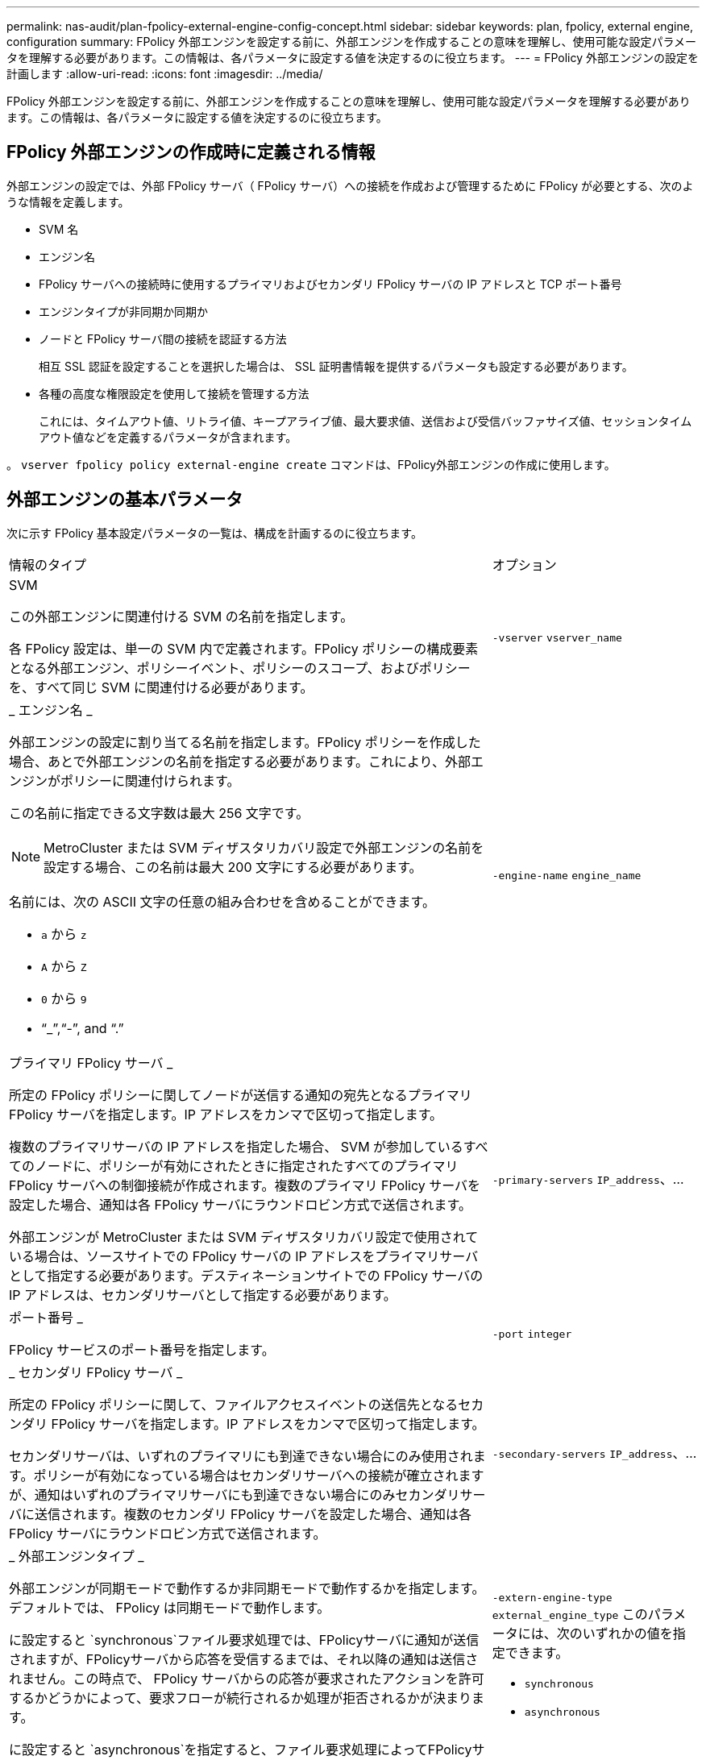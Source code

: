---
permalink: nas-audit/plan-fpolicy-external-engine-config-concept.html 
sidebar: sidebar 
keywords: plan, fpolicy, external engine, configuration 
summary: FPolicy 外部エンジンを設定する前に、外部エンジンを作成することの意味を理解し、使用可能な設定パラメータを理解する必要があります。この情報は、各パラメータに設定する値を決定するのに役立ちます。 
---
= FPolicy 外部エンジンの設定を計画します
:allow-uri-read: 
:icons: font
:imagesdir: ../media/


[role="lead"]
FPolicy 外部エンジンを設定する前に、外部エンジンを作成することの意味を理解し、使用可能な設定パラメータを理解する必要があります。この情報は、各パラメータに設定する値を決定するのに役立ちます。



== FPolicy 外部エンジンの作成時に定義される情報

外部エンジンの設定では、外部 FPolicy サーバ（ FPolicy サーバ）への接続を作成および管理するために FPolicy が必要とする、次のような情報を定義します。

* SVM 名
* エンジン名
* FPolicy サーバへの接続時に使用するプライマリおよびセカンダリ FPolicy サーバの IP アドレスと TCP ポート番号
* エンジンタイプが非同期か同期か
* ノードと FPolicy サーバ間の接続を認証する方法
+
相互 SSL 認証を設定することを選択した場合は、 SSL 証明書情報を提供するパラメータも設定する必要があります。

* 各種の高度な権限設定を使用して接続を管理する方法
+
これには、タイムアウト値、リトライ値、キープアライブ値、最大要求値、送信および受信バッファサイズ値、セッションタイムアウト値などを定義するパラメータが含まれます。



。 `vserver fpolicy policy external-engine create` コマンドは、FPolicy外部エンジンの作成に使用します。



== 外部エンジンの基本パラメータ

次に示す FPolicy 基本設定パラメータの一覧は、構成を計画するのに役立ちます。

[cols="70,30"]
|===


| 情報のタイプ | オプション 


 a| 
SVM

この外部エンジンに関連付ける SVM の名前を指定します。

各 FPolicy 設定は、単一の SVM 内で定義されます。FPolicy ポリシーの構成要素となる外部エンジン、ポリシーイベント、ポリシーのスコープ、およびポリシーを、すべて同じ SVM に関連付ける必要があります。
 a| 
`-vserver` `vserver_name`



 a| 
_ エンジン名 _

外部エンジンの設定に割り当てる名前を指定します。FPolicy ポリシーを作成した場合、あとで外部エンジンの名前を指定する必要があります。これにより、外部エンジンがポリシーに関連付けられます。

この名前に指定できる文字数は最大 256 文字です。

[NOTE]
====
MetroCluster または SVM ディザスタリカバリ設定で外部エンジンの名前を設定する場合、この名前は最大 200 文字にする必要があります。

====
名前には、次の ASCII 文字の任意の組み合わせを含めることができます。

* `a` から `z`
* `A` から `Z`
* `0` から `9`
* "`_`","`-`", and "`.`"

 a| 
`-engine-name` `engine_name`



 a| 
プライマリ FPolicy サーバ _

所定の FPolicy ポリシーに関してノードが送信する通知の宛先となるプライマリ FPolicy サーバを指定します。IP アドレスをカンマで区切って指定します。

複数のプライマリサーバの IP アドレスを指定した場合、 SVM が参加しているすべてのノードに、ポリシーが有効にされたときに指定されたすべてのプライマリ FPolicy サーバへの制御接続が作成されます。複数のプライマリ FPolicy サーバを設定した場合、通知は各 FPolicy サーバにラウンドロビン方式で送信されます。

外部エンジンが MetroCluster または SVM ディザスタリカバリ設定で使用されている場合は、ソースサイトでの FPolicy サーバの IP アドレスをプライマリサーバとして指定する必要があります。デスティネーションサイトでの FPolicy サーバの IP アドレスは、セカンダリサーバとして指定する必要があります。
 a| 
`-primary-servers` `IP_address`、...



 a| 
ポート番号 _

FPolicy サービスのポート番号を指定します。
 a| 
`-port` `integer`



 a| 
_ セカンダリ FPolicy サーバ _

所定の FPolicy ポリシーに関して、ファイルアクセスイベントの送信先となるセカンダリ FPolicy サーバを指定します。IP アドレスをカンマで区切って指定します。

セカンダリサーバは、いずれのプライマリにも到達できない場合にのみ使用されます。ポリシーが有効になっている場合はセカンダリサーバへの接続が確立されますが、通知はいずれのプライマリサーバにも到達できない場合にのみセカンダリサーバに送信されます。複数のセカンダリ FPolicy サーバを設定した場合、通知は各 FPolicy サーバにラウンドロビン方式で送信されます。
 a| 
`-secondary-servers` `IP_address`、...



 a| 
_ 外部エンジンタイプ _

外部エンジンが同期モードで動作するか非同期モードで動作するかを指定します。デフォルトでは、 FPolicy は同期モードで動作します。

に設定すると `synchronous`ファイル要求処理では、FPolicyサーバに通知が送信されますが、FPolicyサーバから応答を受信するまでは、それ以降の通知は送信されません。この時点で、 FPolicy サーバからの応答が要求されたアクションを許可するかどうかによって、要求フローが続行されるか処理が拒否されるかが決まります。

に設定すると `asynchronous`を指定すると、ファイル要求処理によってFPolicyサーバに通知が送信され、処理が続行されます。
 a| 
`-extern-engine-type` `external_engine_type` このパラメータには、次のいずれかの値を指定できます。

* `synchronous`
* `asynchronous`




 a| 
_SSL オプションを使用して FPolicy サーバと通信します

FPolicy サーバとの通信のための SSL オプションを指定します。これは必須パラメータです。次の情報に基づいて、いずれかのオプションを選択できます。

* に設定すると `no-auth`認証は行われません。
+
通信リンクは TCP を介して確立されます。

* に設定すると `server-auth`は、SVMがSSLサーバ認証を使用してFPolicyサーバを認証します。
* に設定すると `mutual-auth`、相互認証はSVMとFPolicyサーバの間で行われ、SVMはFPolicyサーバを認証し、FPolicyサーバはSVMを認証します。
+
相互SSL認証を設定することを選択した場合は、も設定する必要があります `-certificate-common-name`、 `-certificate-serial`および `-certifcate-ca` パラメータ


 a| 
`-ssl-option` {`no-auth`|`server-auth`|`mutual-auth`｝



 a| 
_ 証明書 FQDN またはカスタム共通名 _

SVM と FPolicy サーバ間の SSL 認証が設定されている場合、使用される証明書の名前を指定します。証明書の名前は、 FQDN またはカスタム共通名として指定できます。

を指定する場合 `mutual-auth` をクリックします `-ssl-option` パラメータには値を指定する必要があります `-certificate-common-name` パラメータ
 a| 
`-certificate-common-name` `text`



 a| 
証明書シリアル番号 _

SVM と FPolicy サーバ間の SSL 認証が設定されている場合、認証に使用される証明書のシリアル番号を指定します。

を指定する場合 `mutual-auth` をクリックします `-ssl-option` パラメータには値を指定する必要があります `-certificate-serial` パラメータ
 a| 
`-certificate-serial` `text`



 a| 
_ 認証局 _

SVM と FPolicy サーバ間の SSL 認証が設定されている場合、認証に使用される証明書の CA 名を指定します。

を指定する場合 `mutual-auth` をクリックします `-ssl-option` パラメータには値を指定する必要があります `-certificate-ca` パラメータ
 a| 
`-certificate-ca` `text`

|===


== 外部エンジンの詳細オプション

高度な FPolicy 設定パラメータの次の表は、高度なパラメータを使用して設定をカスタマイズするかどうかを計画する際に使用できます。これらのパラメータは、クラスタノードと FPolicy サーバ間の通信動作を変更するために使用します。

[cols="70,30"]
|===


| 情報のタイプ | オプション 


 a| 
_ リクエストをキャンセルするためのタイムアウト _

時間間隔を指定します (`h`）、分 (`m`）、または秒 (`s`）FPolicyサーバからの応答を待機していること。

タイムアウト間隔が経過すると、ノードは FPolicy サーバにキャンセル要求を送信します。その後、ノードから代替 FPolicy サーバに通知が送信されます。このタイムアウトは、応答しない FPolicy サーバを処理するのに役立ちます。これにより SMB / NFS クライアントの応答を向上させることができます。また、通知要求がパフォーマンスの低い、またはダウンした FPolicy サーバから代替 FPolicy サーバへ移されているため、タイムアウトによってリクエストをキャンセルすることは、システムリソースを解放するのに役立ちます。

この値の範囲はです `0` から `100`。値がに設定されている場合 `0`、オプションが無効になっており、キャンセルされた要求メッセージはFPolicyサーバに送信されません。デフォルトはです `20s`。
 a| 
`-reqs-cancel-timeout` `integer`[h|m|s]



 a| 
_ 要求を破棄するためのタイムアウト _

タイムアウトを時間単位で指定します (`h`）、分 (`m`）、または秒 (`s`）をクリックしてください。

この値の範囲はです `0` から `200`。
 a| 
`-reqs-abort-timeout` `` `integer`[h|m|s]



 a| 
ステータス要求の送信間隔 _

間隔を時間で指定します (`h`）、分 (`m`）、または秒 (`s`）その後、FPolicyサーバにステータス要求が送信されます。

この値の範囲はです `0` から `50`。値がに設定されている場合 `0`、オプションが無効になり、ステータス要求メッセージがFPolicyサーバに送信されなくなります。デフォルトはです `10s`。
 a| 
`-status-req-interval` `integer`[h|m|s]



 a| 
FPolicy サーバの未処理要求の最大数 _

FPolicy サーバのキューに登録できる未処理要求の最大数を指定します。

この値の範囲はです `1` から `10000`。デフォルトはです `50`。
 a| 
`-max-server-reqs` `integer`



 a| 
_ 応答しない FPolicy サーバを切断するタイムアウト _

時間間隔を指定します (`h`）、分 (`m`）、または秒 (`s`）をクリックしたあとに、FPolicyサーバへの接続を終了します。

FPolicy サーバのキューに許容される最大要求数が含まれていて、タイムアウト期間内に応答がない場合のみ、タイムアウト期間が経過したあとに接続を終了します。許容される最大要求数は、のいずれかです `50` （デフォルト）、またはで指定された番号 `max-server-reqs-` パラメータ

この値の範囲はです `1` から `100`。デフォルトはです `60s`。
 a| 
`-server-progress-timeout` `integer`[h|m|s]



 a| 
FPolicy サーバにキープアライブメッセージを送信する間隔 _

時間間隔を指定します (`h`）、分 (`m`）、または秒 (`s`）が生成され、FPolicyサーバにキープアライブメッセージが送信されます。

キープアライブメッセージはハーフオープン接続を検出します。

この値の範囲はです `10` から `600`。値がに設定されている場合 `0`を指定すると、オプションが無効になり、キープアライブメッセージはFPolicyサーバに送信されません。デフォルトはです `120s`。
 a| 
`-keep-alive-interval-` `integer`[h|m|s]



 a| 
最大再接続試行回数 _

接続が切断されたあと、 SVM が FPolicy サーバへの再接続を試行できる最大回数を指定します。

この値の範囲はです `0` から `20`。デフォルトはです `5`。
 a| 
`-max-connection-retries` `integer`



 a| 
受信バッファサイズ _

FPolicy サーバの接続ソケットの受信バッファサイズを指定します。

デフォルト値は 256KB に設定されています。値が 0 に設定されている場合、受信バッファのサイズはシステムによって定義されている値に設定されます。

たとえば、ソケットのデフォルト受信バッファサイズが 65 、 536 バイトの場合、この調整可能な値を 0 に設定すると、ソケットのバッファサイズは 65 、 536 バイトに設定されます。デフォルト値以外の任意の値を使用して、受信バッファのサイズ（バイト単位）を設定できます。
 a| 
`-recv-buffer-size` `integer`



 a| 
送信バッファサイズ _

FPolicy サーバの接続ソケットの送信バッファサイズを指定します。

デフォルト値は 256KB に設定されています。値が 0 に設定されている場合、送信バッファのサイズはシステムによって定義されている値に設定されます。

たとえば、ソケットのデフォルト送信バッファサイズが 65 、 536 バイトの場合、この調整可能な値を 0 に設定すると、ソケットのバッファサイズは 65 、 536 バイトに設定されます。デフォルト値以外の任意の値を使用して、送信バッファのサイズ（バイト単位）を設定できます。
 a| 
`-send-buffer-size` `integer`



 a| 
_ 再接続中にセッション ID を消去するためのタイムアウト _

間隔を時間で指定します (`h`）、分 (`m`）、または秒 (`s`）再接続の試行時にFPolicyサーバに新しいセッションIDが送信される。

ストレージコントローラとFPolicyサーバとの間の接続が終了して、で再接続が行われた場合 `-session-timeout` 間隔：古い通知に対する応答を送信できるように、古いセッションIDがFPolicyサーバに送信されます。

デフォルト値は 10 秒に設定されています。
 a| 
`-session-timeout` [``integer``h][``integer``m][``integer``S ]

|===